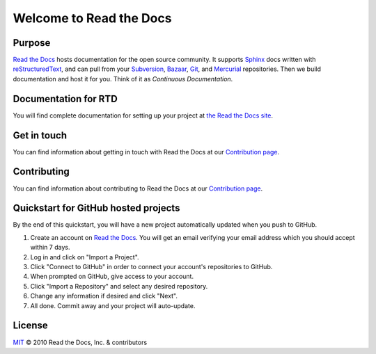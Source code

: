 Welcome to Read the Docs
========================

|build-status| |docs| |coverage|

Purpose
-------

`Read the Docs`_ hosts documentation for the open source community. It supports
Sphinx_ docs written with reStructuredText_, and can pull from your Subversion_,
Bazaar_, Git_, and Mercurial_ repositories.
Then we build documentation and host it for you.
Think of it as *Continuous Documentation*.

.. _Read the docs: https://readthedocs.org/
.. _Sphinx: http://www.sphinx-doc.org/
.. _reStructuredText: http://www.sphinx-doc.org/en/master/usage/restructuredtext/basics.html
.. _Subversion: http://subversion.tigris.org/
.. _Bazaar: http://bazaar.canonical.com/
.. _Git: http://git-scm.com/
.. _Mercurial: https://www.mercurial-scm.org/

Documentation for RTD
---------------------

You will find complete documentation for setting up your project at `the Read
the Docs site`_.

.. _the Read the Docs site: https://docs.readthedocs.io/

Get in touch
------------

You can find information about getting in touch with Read the Docs at our `Contribution page <https://docs.readthedocs.io/en/latest/contribute.html#get-in-touch>`_.

Contributing
------------

You can find information about contributing to Read the Docs at our `Contribution page <https://docs.readthedocs.io/en/latest/contribute.html>`_.

Quickstart for GitHub hosted projects
-------------------------------------

By the end of this quickstart, you will have a new project automatically updated
when you push to GitHub.

#. Create an account on `Read the Docs`_.  You will get an email verifying your
   email address which you should accept within 7 days.

#. Log in and click on "Import a Project".

#. Click "Connect to GitHub" in order to connect your account's repositories to GitHub.

#. When prompted on GitHub, give access to your account.

#. Click "Import a Repository" and select any desired repository.

#. Change any information if desired and click "Next".

#. All done.  Commit away and your project will auto-update.


.. |build-status| image:: https://circleci.com/gh/readthedocs/readthedocs.org.svg?style=svg
    :alt: build status
    :target: https://circleci.com/gh/readthedocs/readthedocs.org

.. |docs| image:: https://readthedocs.org/projects/docs/badge/?version=latest
    :alt: Documentation Status
    :scale: 100%
    :target: https://docs.readthedocs.io/en/latest/?badge=latest

.. |coverage| image:: https://codecov.io/gh/readthedocs/readthedocs.org/branch/main/graph/badge.svg
    :alt: Test coverage
    :scale: 100%
    :target: https://codecov.io/gh/readthedocs/readthedocs.org

License
-------

`MIT`_ © 2010 Read the Docs, Inc. & contributors

.. _MIT: LICENSE
